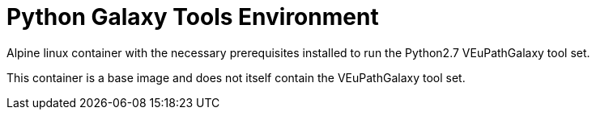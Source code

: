 = Python Galaxy Tools Environment

Alpine linux container with the necessary prerequisites
installed to run the Python2.7 VEuPathGalaxy tool set.

This container is a base image and does not itself contain
the VEuPathGalaxy tool set.